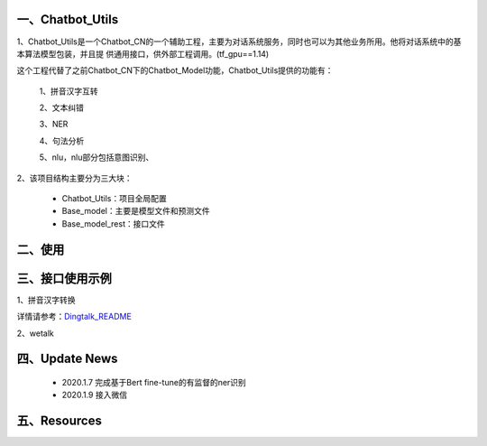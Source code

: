 一、Chatbot_Utils
==========================

1、Chatbot_Utils是一个Chatbot_CN的一个辅助工程，主要为对话系统服务，同时也可以为其他业务所用。他将对话系统中的基本算法模型包装，并且提
供通用接口，供外部工程调用。(tf_gpu==1.14)

这个工程代替了之前Chatbot_CN下的Chatbot_Model功能，Chatbot_Utils提供的功能有：

    1、拼音汉字互转

    2、文本纠错

    3、NER

    4、句法分析

    5、nlu，nlu部分包括意图识别、

2、该项目结构主要分为三大块：

    *  Chatbot_Utils：项目全局配置

    *  Base_model：主要是模型文件和预测文件

    *  Base_model_rest：接口文件


二、使用
============




三、接口使用示例
======================

1、拼音汉字转换

.. code:: python


详情请参考：`Dingtalk_README <https://github.com/charlesXu86/Chatbot_Help/blob/master/Dingtalk_README.rst>`_

2、wetalk

.. code:: python



四、Update News
======================

    * 2020.1.7  完成基于Bert fine-tune的有监督的ner识别

    * 2020.1.9  接入微信





五、Resources
======================

.. _`Dingtalk_README`: https://github.com/charlesXu86/Chatbot_Help/blob/master/Dingtalk_README.rst
